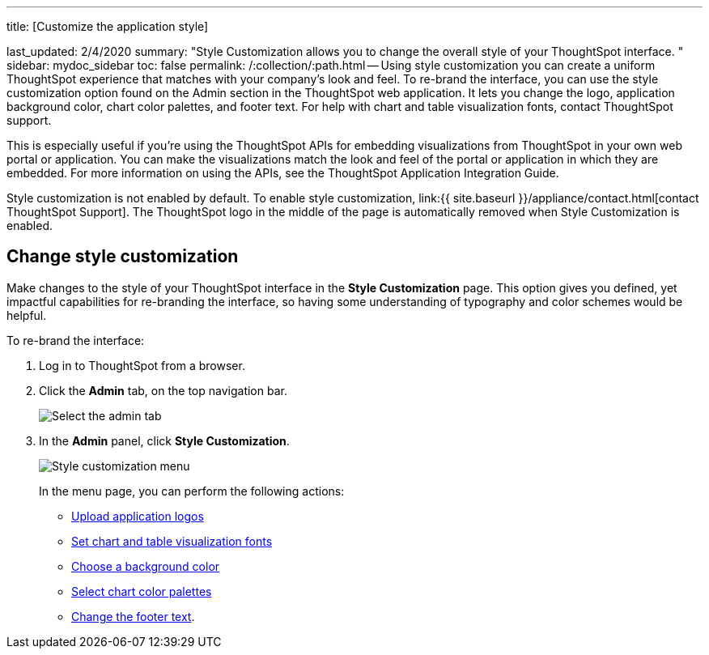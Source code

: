 '''

title: [Customize the application style]

last_updated: 2/4/2020 summary: "Style Customization allows you to change the overall style of your ThoughtSpot interface.
" sidebar: mydoc_sidebar toc: false permalink: /:collection/:path.html -- Using style customization you can create a uniform ThoughtSpot experience that matches with your company's look and feel.
To re-brand the interface, you can use the style customization option found on the Admin section in the ThoughtSpot web application.
It lets you change the logo, application background color, chart color palettes, and footer text.
For help with chart and table visualization fonts, contact ThoughtSpot support.

This is especially useful if you're using the ThoughtSpot APIs for embedding visualizations from ThoughtSpot in your own web portal or application.
You can make the visualizations match the look and feel of the portal or application in which they are embedded.
For more information on using the APIs, see the ThoughtSpot Application Integration Guide.

Style customization is not enabled by default.
To enable style customization, link:{{ site.baseurl }}/appliance/contact.html[contact ThoughtSpot Support].
The ThoughtSpot logo in the middle of the page is automatically removed when Style Customization is enabled.

== Change style customization

Make changes to the style of your ThoughtSpot interface in the *Style Customization* page.
This option gives you defined, yet impactful capabilities for re-branding the interface, so having some understanding of typography and color schemes would be helpful.

To re-brand the interface:

. Log in to ThoughtSpot from a browser.
. Click the *Admin* tab, on the top navigation bar.
+
image::{{ site.baseurl }}/images/topnavbar-admin.png[Select the admin tab]

. In the *Admin* panel, click *Style Customization*.
+
image::{{ site.baseurl }}/images/stylecustomizationmenu.png[Style customization menu]
+
In the menu page, you can perform the following actions:

 ** link:upload-application-logos.html#[Upload application logos]
 ** link:set-chart-and-table-visualization-fonts.html#[Set chart and table visualization fonts]
 ** link:choose-background-color.html#[Choose a background color]
 ** link:select-chart-color-palettes.html#[Select chart color palettes]
 ** link:change-the-footer-text.html#[Change the footer text].
